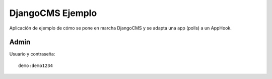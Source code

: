 DjangoCMS Ejemplo
#################
Aplicación de ejemplo de cómo se pone en marcha DjangoCMS y se adapta una app (polls) a un AppHook.


Admin
=====

Usuario y contraseña::

    demo:demo1234

